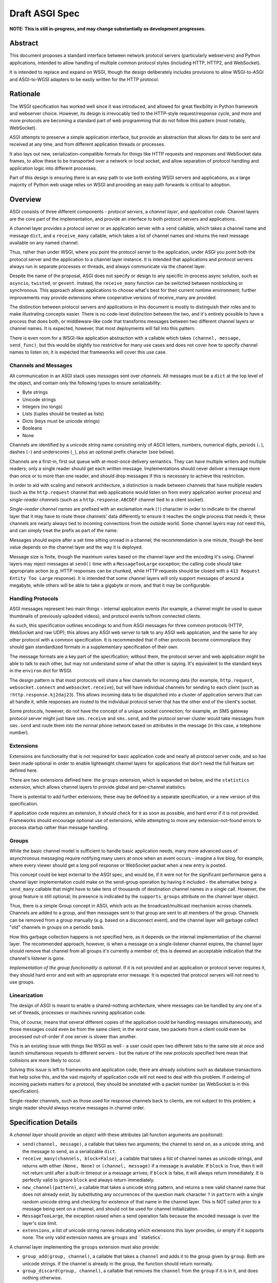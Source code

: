 ===============
Draft ASGI Spec
===============

**NOTE: This is still in-progress, and may change substantially as development
progresses.**

Abstract
========

This document proposes a standard interface between network protocol
servers (particularly webservers) and Python applications, intended
to allow handling of multiple common protocol styles (including HTTP, HTTP2,
and WebSocket).

It is intended to replace and expand on WSGI, though the design
deliberately includes provisions to allow WSGI-to-ASGI and ASGI-to-WGSI
adapters to be easily written for the HTTP protocol.


Rationale
=========

The WSGI specification has worked well since it was introduced, and
allowed for great flexibility in Python framework and webserver choice.
However, its design is irrevocably tied to the HTTP-style
request/response cycle, and more and more protocols are becoming a
standard part of web programming that do not follow this pattern
(most notably, WebSocket).

ASGI attempts to preserve a simple application interface, but provide
an abstraction that allows for data to be sent and received at any time,
and from different application threads or processes.

It also lays out new, serialization-compatible formats for things like
HTTP requests and responses and WebSocket data frames, to allow these to
be transported over a network or local socket, and allow separation
of protocol handling and application logic into different processes.

Part of this design is ensuring there is an easy path to use both
existing WSGI servers and applications, as a large majority of Python
web usage relies on WSGI and providing an easy path forwards is critical
to adoption.


Overview
========

ASGI consists of three different components - *protocol servers*,
a *channel layer*, and *application code*. Channel layers are the core
part of the implementation, and provide an interface to both protocol
servers and applications.

A channel layer provides a protocol server or an application server
with a ``send`` callable, which takes a channel name and message
``dict``, and a ``receive_many`` callable, which takes a list of
channel names and returns the next message available on any named channel.

Thus, rather than under WSGI, where you point the protocol server to the
application, under ASGI you point both the protocol server and the application
to a channel layer instance. It is intended that applications and protocol
servers always run in separate processes or threads, and always communicate
via the channel layer.

Despite the name of the proposal, ASGI does not specify or design to any
specific in-process async solution, such as ``asyncio``, ``twisted``, or
``gevent``. Instead, the ``receive_many`` function can be switched between
nonblocking or synchronous. This approach allows applications to choose what's
best for their current runtime environment; further improvements may provide
extensions where cooperative versions of receive_many are provided.

The distinction between protocol servers and applications in this document
is mostly to distinguish their roles and to make illustrating concepts easier.
There is no code-level distinction between the two, and it's entirely possible
to have a process that does both, or middleware-like code that transforms
messages between two different channel layers or channel names. It is
expected, however, that most deployments will fall into this pattern.

There is even room for a WSGI-like application abstraction with a callable
which takes ``(channel, message, send_func)``, but this would be slightly
too restrictive for many use cases and does not cover how to specify
channel names to listen on; it is expected that frameworks will cover this
use case.


Channels and Messages
---------------------

All communication in an ASGI stack uses *messages* sent over *channels*.
All messages must be a ``dict`` at the top level of the object, and
contain only the following types to ensure serializability:

* Byte strings
* Unicode strings
* Integers (no longs)
* Lists (tuples should be treated as lists)
* Dicts (keys must be unicode strings)
* Booleans
* None

Channels are identified by a unicode string name consisting only of ASCII
letters, numbers, numerical digits, periods (``.``), dashes (``-``)
and underscores (``_``), plus an optional prefix character (see below).

Channels are a first-in, first out queue with at-most-once delivery
semantics. They can have multiple writers and multiple readers; only a single
reader should get each written message. Implementations should never
deliver a message more than once or to more than one reader, and should
drop messages if this is necessary to achieve this restriction.

In order to aid with scaling and network architecture, a distinction
is made between channels that have multiple readers (such as the
``http.request`` channel that web applications would listen on from every
application worker process) and *single-reader channels*
(such as a ``http.response.ABCDEF`` channel tied to a client socket).

*Single-reader channel* names are prefixed with an exclamation mark
(``!``) character in order to indicate to the channel layer that it may
have to route these channels' data differently to ensure it reaches the
single process that needs it; these channels are nearly always tied to
incoming connections from the outside world. Some channel layers may not
need this, and can simply treat the prefix as part of the name.

Messages should expire after a set time sitting unread in a channel;
the recommendation is one minute, though the best value depends on the
channel layer and the way it is deployed.

Message size is finite, though the maximum varies based on the channel layer
and the encoding it's using. Channel layers may reject messages at ``send()``
time with a ``MessageTooLarge`` exception; the calling code should take
appropriate action (e.g. HTTP responses can be chunked, while HTTP
requests should be closed with a ``413 Request Entity Too Large`` response).
It is intended that some channel layers will only support messages of around a
megabyte, while others will be able to take a gigabyte or more, and that it
may be configurable.

Handling Protocols
------------------

ASGI messages represent two main things - internal application events
(for example, a channel might be used to queue thumbnails of previously
uploaded videos), and protocol events to/from connected clients.

As such, this specification outlines encodings to and from ASGI messages
for three common protocols (HTTP, WebSocket and raw UDP); this allows any ASGI
web server to talk to any ASGI web application, and the same for any other
protocol with a common specification. It is recommended that if other
protocols become commonplace they should gain standardized formats in a
supplementary specification of their own.

The message formats are a key part of the specification; without them,
the protocol server and web application might be able to talk to each other,
but may not understand some of what the other is saying. It's equivalent to the
standard keys in the ``environ`` dict for WSGI.

The design pattern is that most protocols will share a few channels for
incoming data (for example, ``http.request``, ``websocket.connect`` and
``websocket.receive``), but will have individual channels for sending to
each client (such as ``!http.response.kj2daj23``). This allows incoming
data to be dispatched into a cluster of application servers that can all
handle it, while responses are routed to the individual protocol server
that has the other end of the client's socket.

Some protocols, however, do not have the concept of a unique socket
connection; for example, an SMS gateway protocol server might just have
``sms.receive`` and ``sms.send``, and the protocol server cluster would
take messages from ``sms.send`` and route them into the normal phone
network based on attributes in the message (in this case, a telephone
number).


Extensions
----------

Extensions are functionality that is
not required for basic application code and nearly all protocol server
code, and so has been made optional in order to enable lightweight
channel layers for applications that don't need the full feature set defined
here.

There are two extensions defined here: the ``groups`` extension, which
is expanded on below, and the ``statistics`` extension, which allows
channel layers to provide global and per-channel statistics.

There is potential to add further extensions; these may be defined by
a separate specification, or a new version of this specification.

If application code requires an extension, it should check for it as soon
as possible, and hard error if it is not provided. Frameworks should
encourage optional use of extensions, while attempting to move any
extension-not-found errors to process startup rather than message handling.


Groups
------

While the basic channel model is sufficient to handle basic application
needs, many more advanced uses of asynchronous messaging require
notifying many users at once when an event occurs - imagine a live blog,
for example, where every viewer should get a long poll response or
WebSocket packet when a new entry is posted.

This concept could be kept external to the ASGI spec, and would be, if it
were not for the significant performance gains a channel layer implementation
could make on the send-group operation by having it included - the
alternative being a ``send_many`` callable that might have to take
tens of thousands of destination channel names in a single call. However,
the group feature is still optional; its presence is indicated by the
``supports_groups`` attribute on the channel layer object.

Thus, there is a simple Group concept in ASGI, which acts as the
broadcast/multicast mechanism across channels. Channels are added to a group,
and then messages sent to that group are sent to all members of the group.
Channels can be removed from a group manually (e.g. based on a disconnect
event), and the channel layer will garbage collect "old" channels in groups
on a periodic basis.

How this garbage collection happens is not specified here, as it depends on
the internal implementation of the channel layer. The recommended approach,
however, is when a message on a single-listener channel expires, the channel
layer should remove that channel from all groups it's currently a member of;
this is deemed an acceptable indication that the channel's listener is gone.

*Implementation of the group functionality is optional*. If it is not provided
and an application or protocol server requires it, they should hard error
and exit with an appropriate error message. It is expected that protocol
servers will not need to use groups.


Linearization
-------------

The design of ASGI is meant to enable a shared-nothing architecture,
where messages can be handled by any one of a set of threads, processes
or machines running application code.

This, of course, means that several different copies of the application
could be handling messages simultaneously, and those messages could even
be from the same client; in the worst case, two packets from a client
could even be processed out-of-order if one server is slower than another.

This is an existing issue with things like WSGI as well - a user could
open two different tabs to the same site at once and launch simultaneous
requests to different servers - but the nature of the new protocols
specified here mean that collisions are more likely to occur.

Solving this issue is left to frameworks and application code; there are
already solutions such as database transactions that help solve this,
and the vast majority of application code will not need to deal with this
problem. If ordering of incoming packets matters for a protocol, they should
be annotated with a packet number (as WebSocket is in this specification).

Single-reader channels, such as those used for response channels back to
clients, are not subject to this problem; a single reader should always
receive messages in channel order.


Specification Details
=====================

A *channel layer* should provide an object with these attributes
(all function arguments are positional):

* ``send(channel, message)``, a callable that takes two arguments; the
  channel to send on, as a unicode string, and the message
  to send, as a serializable ``dict``.

* ``receive_many(channels, block=False)``, a callable that takes a list of channel
  names as unicode strings, and returns with either ``(None, None)``
  or ``(channel, message)`` if a message is available. If ``block`` is True, then
  it will not return until after a built-in timeout or a message arrives; if
  ``block`` is false, it will always return immediately. It is perfectly
  valid to ignore ``block`` and always return immediately.

* ``new_channel(pattern)``, a callable that takes a unicode string pattern,
  and returns a new valid channel name that does not already exist, by
  substituting any occurrences of the question mark character ``?`` in
  ``pattern`` with a single random unicode string and checking for
  existence of that name in the channel layer. This is NOT called prior to
  a message being sent on a channel, and should not be used for channel
  initialization.

* ``MessageTooLarge``, the exception raised when a send operation fails
  because the encoded message is over the layer's size limit.

* ``extensions``, a list of unicode string names indicating which
  extensions this layer provides, or empty if it supports none.
  The only valid extension names are ``groups`` and ``statistics`.

A channel layer implementing the ``groups`` extension must also provide:

* ``group_add(group, channel)``, a callable that takes a ``channel`` and adds
  it to the group given by ``group``. Both are unicode strings. If the channel
  is already in the group, the function should return normally.

* ``group_discard(group, channel)``, a callable that removes the ``channel``
  from the ``group`` if it is in it, and does nothing otherwise.

* ``send_group(group, message)``, a callable that takes two positional
  arguments; the group to send to, as a unicode string, and the message
  to send, as a serializable ``dict``.

A channel layer implementing the ``statistics`` extension must also provide:

* ``global_statistics()``, a callable that returns a dict with zero
  or more of (unicode string keys):

  * ``count``, the current number of messages waiting in all channels

* ``channel_statistics(channel)``, a callable that returns a dict with zero
  or more of (unicode string keys):

  * ``length``, the current number of messages waiting on the channel
  * ``age``, how long the oldest message has been waiting, in seconds
  * ``per_second``, the number of messages processed in the last second





Channel Semantics
-----------------

Channels **must**:

* Preserve ordering of messages perfectly with only a single reader
  and writer, and preserve as much as possible in other cases.

* Never deliver a message more than once.

* Never block on message send.

* Be able to handle messages of at least 1MB in size when encoded as
  JSON (the implementation may use better encoding or compression, as long
  as it meets the equivalent size)

* Have a maximum name length of at least 100 bytes.

They are not expected to deliver all messages, but a success rate of at least
99.99% is expected under normal circumstances. Implementations may want to
have a "resilience testing" mode where they deliberately drop more messages
than usual so developers can test their code's handling of these scenarios.


Persistence
-----------

Channel layers do not need to persist data long-term; group
memberships only need to live as long as a connection does, and messages
only as long as the message expiry time, which is usually a couple of minutes.

That said, if a channel server goes down momentarily and loses all data,
persistent socket connections will continue to transfer incoming data and
send out new generated data, but will have lost all of their group memberships
and in-flight messages.

In order to avoid a nasty set of bugs caused by these half-deleted sockets,
protocol servers should quit and hard restart if they detect that the channel
layer has gone down or lost data; shedding all existing connections and letting
clients reconnect will immediately resolve the problem.


Message Formats
---------------

These describe the standardized message formats for the protocols this
specification supports. All messages are ``dicts`` at the top level,
and all keys are required unless otherwise specified (with a default to
use if the key is missing). Keys are unicode strings.

The one common key across all protocols is ``reply_channel``, a way to indicate
the client-specific channel to send responses to. Protocols are generally
encouraged to have one message type and one reply channel to ensure ordering.

Messages are specified here along with the channel names they are expected
on; if a channel name can vary, such as with reply channels, the varying
portion will be replaced by ``?``, such as ``http.response.?``, which matches
the format the ``new_channel`` callable takes.

There is no label on message types to say what they are; their type is implicit
in the channel name they are received on. Two types that are sent on the same
channel, such as HTTP responses and server pushes, are distinguished apart
by their required fields.


HTTP
----

The HTTP format covers HTTP/1.0, HTTP/1.1 and HTTP/2, as the changes in
HTTP/2 are largely on the transport level. A protocol server should give
different requests on the same connection different reply channels, and
correctly multiplex the responses back into the same stream as they come in.
The HTTP version is available as a string in the request message.

HTTP/2 Server Push responses are included, but should be sent prior to the
main response, and you should check for ``http_version = 2`` before sending
them; if a protocol server or connection incapable of Server Push receives
these, it should simply drop them.

The HTTP specs are somewhat vague on the subject of multiple headers;
RFC7230 explicitly says they must be merge-able with commas, while RFC6265
says that ``Set-Cookie`` headers cannot be combined this way. This is why
request ``headers`` is a ``dict``, and response ``headers`` is a list of
tuples, which matches WSGI.

Request
'''''''

Sent once for each request that comes into the protocol server.

Channel: ``http.request``

Keys:

* ``reply_channel``: Channel name for responses and server pushes, in
  format ``http.response.?``

* ``http_version``: Unicode string, one of ``1.0``, ``1.1`` or ``2``.

* ``method``: Unicode string HTTP method name, uppercased.

* ``scheme``: Unicode string URL scheme portion (likely ``http`` or ``https``).
  Optional (but must not be empty), default is ``http``.

* ``path``: Byte string HTTP path from URL.

* ``query_string``: Byte string URL portion after the ``?``. Optional, default
  is empty string.

* ``root_path``: Byte string that indicates the root path this application
  is mounted at; same as ``SCRIPT_NAME`` in WSGI. Optional, defaults
  to empty string.

* ``headers``: Dict of ``{name: value}``, where ``name`` is the lowercased
  HTTP header name as byte string and ``value`` is the header value as a byte
  string. If multiple headers with the same name are received, they should
  be concatenated into a single header as per RFC 2616. Header names containing
  underscores should be discarded by the server.

* ``body``: Body of the request, as a byte string. Optional, defaults to empty
  string. If ``body_channel`` is set, treat as start of body and concatenate
  on further chunks.

* ``body_channel``: Single-reader channel name that contains
  Request Body Chunk messages representing a large request body.
  Optional, defaults to None. Chunks append to ``body`` if set. Presence of
  a channel indicates at least one Request Body Chunk message needs to be read,
  and then further consumption keyed off of the ``more_content`` key in those
  messages.

* ``client``: List of ``[host, port]`` where ``host`` is a unicode string of the
  remote host's IPv4 or IPv6 address, and ``port`` is the remote port as an
  integer. Optional, defaults to ``None``.

* ``server``: List of ``[host, port]`` where ``host`` is the listening address
  for this server as a unicode string, and ``port`` is the integer listening port.
  Optional, defaults to ``None``.


Request Body Chunk
''''''''''''''''''

Must be sent after an initial Response.

Channel: ``http.request.body.?``

Keys:

* ``content``: Byte string of HTTP body content, will be concatenated onto
  previously received ``content`` values and ``body`` key in Request.

* ``more_content``: Boolean value signifying if there is additional content
  to come (as part of a Request Body Chunk message). If ``False``, request will
  be taken as complete, and any further messages on the channel
  will be ignored. Optional, defaults to ``False``.


Response
''''''''

Send after any server pushes, and before any response chunks.

Channel: ``http.response.?``

Keys:

* ``status``: Integer HTTP status code. 

* ``status_text``: Byte string HTTP reason-phrase, e.g. ``OK`` from ``200 OK``.
  Ignored for HTTP/2 clients. Optional, default should be based on ``status``
  or left as empty string if no default found.

* ``headers``: A list of ``[name, value]`` pairs, where ``name`` is the byte
  string header name, and ``value`` is the byte string header value. Order
  should be preserved in the HTTP response.

* ``content``: Byte string of HTTP body content.
  Optional, defaults to empty string.

* ``more_content``: Boolean value signifying if there is additional content
  to come (as part of a Response Chunk message). If ``False``, response will
  be taken as complete and closed off, and any further messages on the channel
  will be ignored. Optional, defaults to ``False``.


Response Chunk
''''''''''''''

Must be sent after an initial Response.

Channel: ``http.response.?``

Keys:

* ``content``: Byte string of HTTP body content, will be concatenated onto
  previously received ``content`` values.

* ``more_content``: Boolean value signifying if there is additional content
  to come (as part of a Response Chunk message). If ``False``, response will
  be taken as complete and closed off, and any further messages on the channel
  will be ignored. Optional, defaults to ``False``.


Server Push
'''''''''''

Send before any Response or Response Chunk. HTTP/2 only.

TODO


WebSocket
---------

WebSockets share some HTTP details - they have a path and headers - but also
have more state. Path and header details are only sent in the connection
message; applications that need to refer to these during later messages
should store them in a cache or database.

WebSocket protocol servers should handle PING/PONG requests themselves, and
send PING frames as necessary to ensure the connection is alive.


Connection
''''''''''

Sent when the client initially opens a connection and completes the
WebSocket handshake.

Channel: ``websocket.connect``

Keys:

* ``reply_channel``: Channel name for sending data, in
  format ``websocket.send.?``

* ``scheme``: Unicode string URL scheme portion (likely ``ws`` or ``wss``).
  Optional (but must not be empty), default is ``ws``.

* ``path``: Byte string HTTP path from URL.

* ``query_string``: Byte string URL portion after the ``?``. Optional, default
  is empty string.

* ``root_path``: Byte string that indicates the root path this application
  is mounted at; same as ``SCRIPT_NAME`` in WSGI. Optional, defaults
  to empty string.

* ``headers``: Dict of ``{name: value}``, where ``name`` is the lowercased
  HTTP header name as byte string and ``value`` is the header value as a byte
  string. If multiple headers with the same name are received, they should
  be concatenated into a single header as per .

* ``client``: List of ``[host, port]`` where ``host`` is a unicode string of the
  remote host's IPv4 or IPv6 address, and ``port`` is the remote port as an
  integer. Optional, defaults to ``None``.

* ``server``: List of ``[host, port]`` where ``host`` is the listening address
  for this server as a unicode string, and ``port`` is the integer listening port.
  Optional, defaults to ``None``.


Receive
'''''''

Sent when a data frame is received from the client.

Channel: ``websocket.receive``

Keys:

* ``reply_channel``: Channel name for sending data, in
  format ``websocket.send.?``

* ``bytes``: Byte string of frame content, if it was bytes mode, or ``None``.

* ``text``: Unicode string of frame content, if it was text mode, or ``None``.

One of ``bytes`` or ``text`` must be non-``None``.


Disconnection
'''''''''''''

Sent when either connection to the client is lost, either from the client
closing the connection, the server closing the connection, or loss of the
socket.

Channel: ``websocket.disconnect``

Keys:

* ``reply_channel``: Channel name that was used for sending data, in
  format ``websocket.send.?``. Cannot be used to send at this point; provided
  as a way to identify the connection only.


Send/Close
''''''''''

Sends a data frame to the client and/or closes the connection from the
server end.

Channel: ``websocket.send.?``

Keys:

* ``bytes``: Byte string of frame content, if in bytes mode, or ``None``.

* ``text``: Unicode string of frame content, if in text mode, or ``None``.

* ``close``: Boolean saying if the connection should be closed after data
  is sent, if any. Optional, default ``False``.

A maximum of one of ``bytes`` or ``text`` may be provided. If both are
provided, the protocol server should ignore the message entirely.


UDP
---

Raw UDP is included here as it is a datagram-based, unordered and unreliable
protocol, which neatly maps to the underlying message abstraction. It is not
expected that many applications would use the low-level protocol, but it may
be useful for some.

While it might seem odd to have reply channels for UDP as it is a stateless
protocol, replies need to come from the same server as the messages were
sent to, so the reply channel here ensures that reply packets from an ASGI
stack do not come from a different protocol server to the one you sent the
initial packet to.


Receive
'''''''

Sent when a UDP datagram is received.

Channel: ``udp.receive``

Keys:

* ``reply_channel``: Channel name for sending data, in format ``udp.send.?``

* ``data``: Byte string of UDP datagram payload.

* ``client``: List of ``[host, port]`` where ``host`` is a unicode string of the
  remote host's IPv4 or IPv6 address, and ``port`` is the remote port as an
  integer.

* ``server``: List of ``[host, port]`` where ``host`` is the listening address
  for this server as a unicode string, and ``port`` is the integer listening port.
  Optional, defaults to ``None``.


Send
''''

Sent to send out a UDP datagram to a client.

Channel: ``udp.send.?``

Keys:

* ``data``: Byte string of UDP datagram payload.


Approximate Global Ordering
---------------------------

While maintaining true global (across-channels) ordering of messages is
entirely unreasonable to expect of many implementations, they should strive
to prevent busy channels from overpowering quiet channels.

For example, imagine two channels, ``busy``, which spikes to 1000 messages a
second, and ``quiet``, which gets one message a second. There's a single
consumer running ``receive_many(['busy', 'quiet'])`` which can handle
around 200 messages a second.

In a simplistic for-loop implementation, the channel layer might always check
``busy`` first; it always has messages available, and so the consumer never
even gets to see a message from ``quiet``, even if it was sent with the
first batch of ``busy`` messages.

A simple way to solve this is to randomize the order of the channel list when
looking for messages inside the channel layer; other, better methods are also
available, but whatever is chosen, it should try to avoid a scenario where
a message doesn't get received purely because another channel is busy.


Strings and Unicode
-------------------

In this document, *byte string* refers to ``str`` on Python 2 and ``bytes``
on Python 3. If this type still supports Unicode codepoints due to the
underlying implementation, then any values should be kept within the lower
8-byte range.

*Unicode string* refers to ``unicode`` on Python 2 and ``str`` on Python 3.
This document will never specify just *string* - all strings are one of the
two types.

Some serializers, such as ``json``, cannot differentiate between byte
strings and unicode strings; these should include logic to box one type as
the other (for example, encoding byte strings as base64 unicode strings with
a preceding special character, e.g. U+FFFF).

Channel and group names are always unicode strings, with the additional
limitation that they only use the following characters:

* ASCII letters
* The digits ``0`` through ``9``
* Hyphen ``-``
* Underscore ``_``
* Period ``.``
* Exclamation mark ``!`` (only at the start of a channel name)


WSGI Compatibility
------------------

Part of the design of the HTTP portion of this spec is to make sure it
aligns well with the WSGI specification, to ensure easy adaptability
between both specifications and the ability to keep using WSGI servers or
applications with ASGI.

The adaptability works in two ways:

* WSGI Server to ASGI: A WSGI application can be written that transforms
  ``environ`` into a Request message, sends it off on the ``http.request``
  channel, and then waits on a generated response channel for a Response
  message. This has the disadvantage of tying up an entire WSGI thread
  to poll one channel, but should not be a massive performance drop if
  there is no backlog on the request channel, and would work fine for an
  in-process adapter to run a pure-ASGI web application.

* ASGI to WSGI application: A small wrapper process is needed that listens
  on the ``http.request`` channel, and decodes incoming Request messages
  into an ``environ`` dict that matches the WSGI specs, while passing in
  a ``start_response`` that stores the values for sending with the first
  content chunk. Then, the application iterates over the WSGI app,
  packaging each returned content chunk into a Response or Response Chunk
  message (if more than one is yielded).

There is an almost direct mapping for the various special keys in
WSGI's ``environ`` variable to the Request message:

* ``REQUEST_METHOD`` is the ``method`` key
* ``SCRIPT_NAME`` is ``root_path``
* ``PATH_INFO`` can be derived from ``path`` and ``root_path``
* ``QUERY_STRING`` is ``query_string``
* ``CONTENT_TYPE`` can be extracted from ``headers``
* ``CONTENT_LENGTH`` can be extracted from ``headers``
* ``SERVER_NAME`` and ``SERVER_PORT`` are in ``server``
* ``REMOTE_HOST``/``REMOTE_ADDR`` and ``REMOTE_PORT`` are in ``client``
* ``SERVER_PROTOCOL`` is encoded in ``http_version``
* ``wsgi.url_scheme`` is ``scheme``
* ``wsgi.input`` is a StringIO around ``body``
* ``wsgi.errors`` is directed by the wrapper as needed

The ``start_response`` callable maps similarly to Response:

* The ``status`` argument becomes ``status`` and ``status_text``
* ``response_headers`` maps to ``headers``

It may even be possible to map Request Body Chunks in a way that allows
streaming of body data, though it would likely be easier and sufficient for
many applications to simply buffer the whole body into memory before calling
the WSGI application.


Common Questions
================

1. Why are messages ``dicts``, rather than a more advanced type?

   We want messages to be very portable, especially across process and
   machine boundaries, and so a simple encodable type seemed the best way.
   We expect frameworks to wrap each protocol-specific set of messages in
   custom classes (e.g. ``http.request`` messages become ``Request`` objects)


TODOs
=====

* Maybe remove ``http_version`` and replace with ``supports_server_push``?

* ``receive_many`` can't easily be implemented with async/cooperative code
  behind it as it's nonblocking - possible alternative call type?
  Asyncio extension that provides ``receive_many_yield``?

* Possible extension to allow detection of channel layer flush/restart and
  prompt protocol servers to restart?

* Maybe WSGI-app like spec for simple "applications" that allows standardized
  application-running servers?


Copyright
=========

This document has been placed in the public domain.
